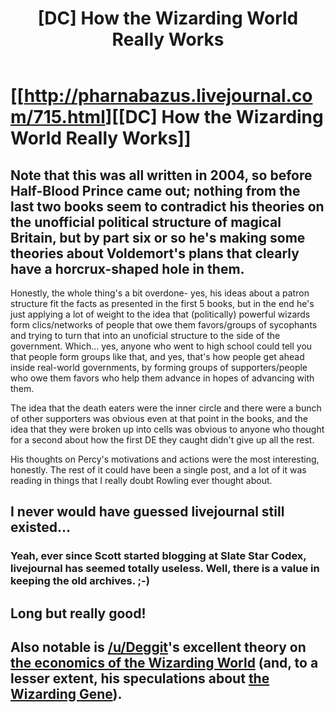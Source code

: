 #+TITLE: [DC] How the Wizarding World Really Works

* [[http://pharnabazus.livejournal.com/715.html][[DC] How the Wizarding World Really Works]]
:PROPERTIES:
:Score: 23
:DateUnix: 1426648205.0
:DateShort: 2015-Mar-18
:END:

** Note that this was all written in 2004, so before Half-Blood Prince came out; nothing from the last two books seem to contradict his theories on the unofficial political structure of magical Britain, but by part six or so he's making some theories about Voldemort's plans that clearly have a horcrux-shaped hole in them.

Honestly, the whole thing's a bit overdone- yes, his ideas about a patron structure fit the facts as presented in the first 5 books, but in the end he's just applying a lot of weight to the idea that (politically) powerful wizards form clics/networks of people that owe them favors/groups of sycophants and trying to turn that into an unoficial structure to the side of the government. Which... yes, anyone who went to high school could tell you that people form groups like that, and yes, that's how people get ahead inside real-world governments, by forming groups of supporters/people who owe them favors who help them advance in hopes of advancing with them.

The idea that the death eaters were the inner circle and there were a bunch of other supporters was obvious even at that point in the books, and the idea that they were broken up into cells was obvious to anyone who thought for a second about how the first DE they caught didn't give up all the rest.

His thoughts on Percy's motivations and actions were the most interesting, honestly. The rest of it could have been a single post, and a lot of it was reading in things that I really doubt Rowling ever thought about.
:PROPERTIES:
:Author: PresN
:Score: 9
:DateUnix: 1426656583.0
:DateShort: 2015-Mar-18
:END:


** I never would have guessed livejournal still existed...
:PROPERTIES:
:Author: literal-hitler
:Score: 3
:DateUnix: 1426648428.0
:DateShort: 2015-Mar-18
:END:

*** Yeah, ever since Scott started blogging at Slate Star Codex, livejournal has seemed totally useless. Well, there is a value in keeping the old archives. ;-)
:PROPERTIES:
:Author: Lord_Drol
:Score: 3
:DateUnix: 1426654006.0
:DateShort: 2015-Mar-18
:END:


** Long but really good!
:PROPERTIES:
:Author: FeepingCreature
:Score: 2
:DateUnix: 1426690067.0
:DateShort: 2015-Mar-18
:END:


** Also notable is [[/u/Deggit]]'s excellent theory on [[http://www.reddit.com/r/FanTheories/comments/2mi8hr/the_entire_wizarding_world_would_collapse/][the economics of the Wizarding World]] (and, to a lesser extent, his speculations about [[http://www.reddit.com/r/FanTheories/comments/2yqla1/muggles_dont_exist_and_that_means_albus/][the Wizarding Gene]]).
:PROPERTIES:
:Score: 1
:DateUnix: 1426648692.0
:DateShort: 2015-Mar-18
:END:
